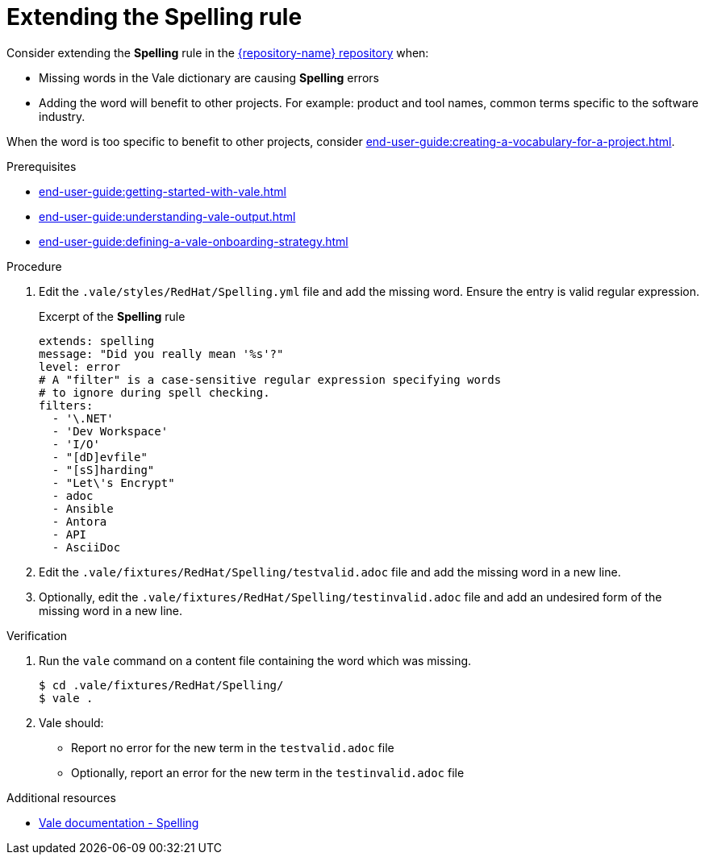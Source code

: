 :_module-type: PROCEDURE

[id="proc_extending-the-spelling-rule_{context}"]
= Extending the *Spelling* rule

Consider extending the *Spelling* rule in the link:{repository-url}[{repository-name} repository] when:

* Missing words in the Vale dictionary are causing *Spelling* errors 
* Adding the word will benefit to other projects. For example: product and tool names, common terms specific to the software industry.

When the word is too specific to benefit to other projects, consider xref:end-user-guide:creating-a-vocabulary-for-a-project.adoc[].

.Prerequisites

* xref:end-user-guide:getting-started-with-vale.adoc[]
* xref:end-user-guide:understanding-vale-output.adoc[]
* xref:end-user-guide:defining-a-vale-onboarding-strategy.adoc[]


.Procedure

. Edit the `.vale/styles/RedHat/Spelling.yml` file and add the missing word. Ensure the entry is valid regular expression.
+
.Excerpt of the *Spelling* rule
[source,yaml]
----
extends: spelling
message: "Did you really mean '%s'?"
level: error
# A "filter" is a case-sensitive regular expression specifying words
# to ignore during spell checking.
filters:
  - '\.NET'
  - 'Dev Workspace'
  - 'I/O'
  - "[dD]evfile"
  - "[sS]harding"
  - "Let\'s Encrypt"
  - adoc
  - Ansible
  - Antora
  - API
  - AsciiDoc
----

. Edit the `.vale/fixtures/RedHat/Spelling/testvalid.adoc` file and add the missing word in a new line.

. Optionally, edit the `.vale/fixtures/RedHat/Spelling/testinvalid.adoc` file and add an undesired form of the missing word in a new line.

.Verification

. Run the `vale` command on a content file containing the word which was missing.
+
[subs="+quotes,+attributes"]
----
$ cd .vale/fixtures/RedHat/Spelling/
$ vale .
----

. Vale should:
+
* Report no error for the new term in the `testvalid.adoc` file
* Optionally, report an error for the new term in the `testinvalid.adoc` file

.Additional resources

* link:https://docs.errata.ai/vale/styles#spelling[Vale documentation - Spelling]

